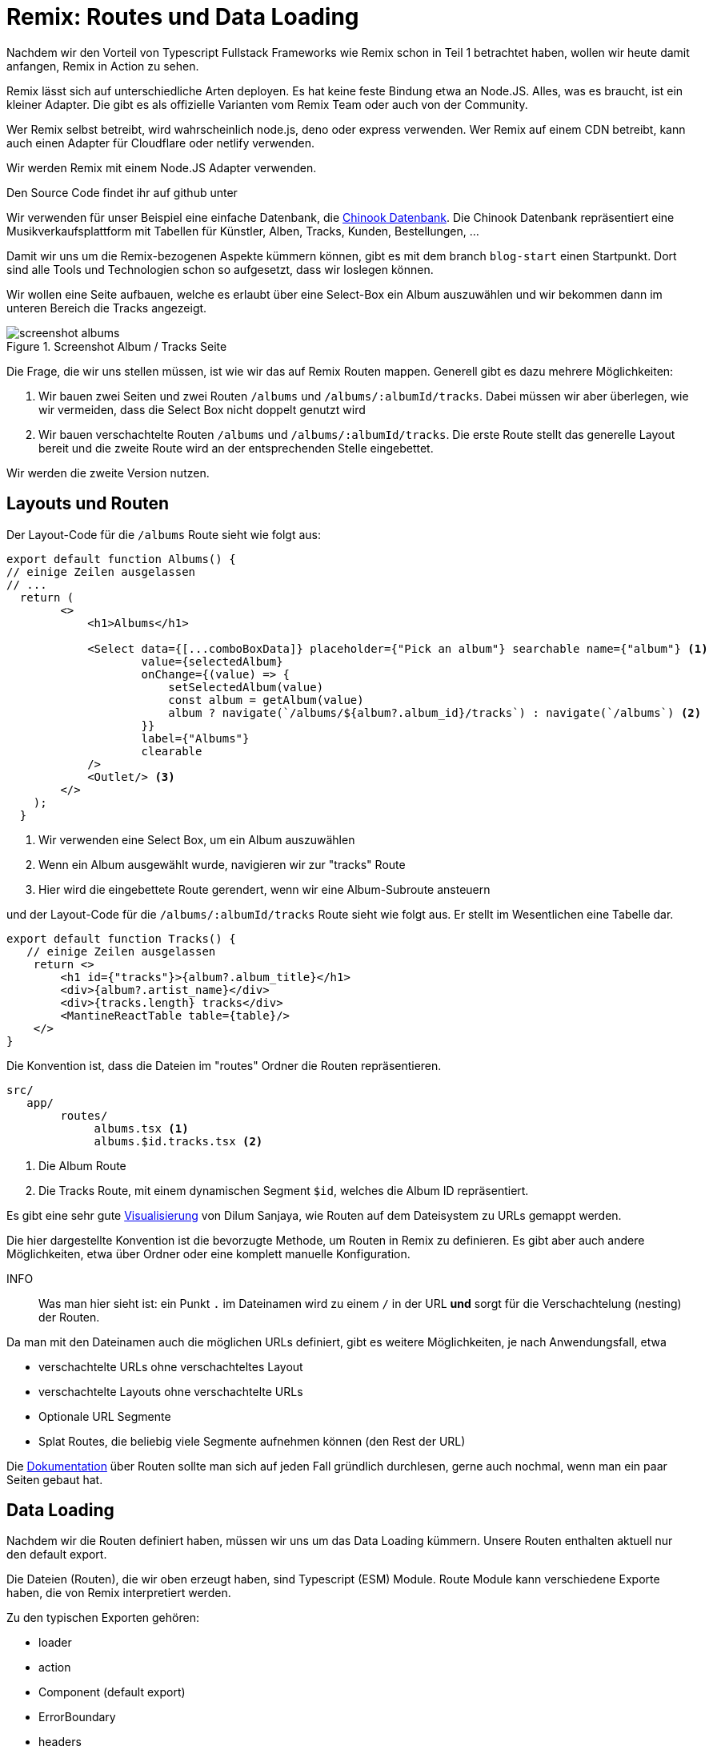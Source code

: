 = Remix: Routes und Data Loading

Nachdem wir den Vorteil von Typescript Fullstack Frameworks wie Remix schon in Teil 1 betrachtet haben, wollen wir heute damit anfangen, Remix in Action zu sehen.

Remix lässt sich auf unterschiedliche Arten deployen.
Es hat keine feste Bindung etwa an Node.JS.
Alles, was es braucht, ist ein kleiner Adapter.
Die gibt es als offizielle Varianten vom Remix Team oder auch von der Community.

Wer Remix selbst betreibt, wird wahrscheinlich node.js, deno oder express verwenden.
Wer Remix auf einem CDN betreibt, kann auch einen Adapter für Cloudflare oder netlify verwenden.

Wir werden Remix mit einem Node.JS Adapter verwenden.

Den Source Code findet ihr auf github unter
// TODO: add link

Wir verwenden für unser Beispiel eine einfache Datenbank, die https://github.com/lerocha/chinook-database[Chinook Datenbank].
Die Chinook Datenbank repräsentiert eine Musikverkaufsplattform mit Tabellen für Künstler, Alben, Tracks, Kunden, Bestellungen, ...

Damit wir uns um die Remix-bezogenen Aspekte kümmern können, gibt es mit dem branch `blog-start` einen Startpunkt.
Dort sind alle Tools und Technologien schon so aufgesetzt, dass wir loslegen können.

Wir wollen eine Seite aufbauen, welche es erlaubt über eine Select-Box ein Album auszuwählen und wir bekommen dann im unteren Bereich die Tracks angezeigt.

.Screenshot Album / Tracks Seite
image::screenshot-albums.png[]

Die Frage, die wir uns stellen müssen, ist wie wir das auf Remix Routen mappen.
Generell gibt es dazu mehrere Möglichkeiten:

1. Wir bauen zwei Seiten und zwei Routen `/albums` und `/albums/:albumId/tracks`.
Dabei müssen wir aber überlegen, wie wir vermeiden, dass die Select Box nicht doppelt genutzt wird
2. Wir bauen verschachtelte Routen `/albums` und `/albums/:albumId/tracks`.
Die erste Route stellt das generelle Layout bereit und die zweite Route wird an der entsprechenden Stelle eingebettet.

Wir werden die zweite Version nutzen.

== Layouts und Routen

Der Layout-Code für die `/albums` Route sieht wie folgt aus:

[source,typescript]
----
export default function Albums() {
// einige Zeilen ausgelassen
// ...
  return (
        <>
            <h1>Albums</h1>

            <Select data={[...comboBoxData]} placeholder={"Pick an album"} searchable name={"album"} <1>
                    value={selectedAlbum}
                    onChange={(value) => {
                        setSelectedAlbum(value)
                        const album = getAlbum(value)
                        album ? navigate(`/albums/${album?.album_id}/tracks`) : navigate(`/albums`) <2>
                    }}
                    label={"Albums"}
                    clearable
            />
            <Outlet/> <3>
        </>
    );
  }
----

<1> Wir verwenden eine Select Box, um ein Album auszuwählen
<2> Wenn ein Album ausgewählt wurde, navigieren wir zur "tracks" Route
<3> Hier wird die eingebettete Route gerendert, wenn wir eine Album-Subroute ansteuern

und der Layout-Code für die `/albums/:albumId/tracks` Route sieht wie folgt aus.
Er stellt im Wesentlichen eine Tabelle dar.

[source,typescript]
----
export default function Tracks() {
   // einige Zeilen ausgelassen
    return <>
        <h1 id={"tracks"}>{album?.album_title}</h1>
        <div>{album?.artist_name}</div>
        <div>{tracks.length} tracks</div>
        <MantineReactTable table={table}/>
    </>
}
----

Die Konvention ist, dass die Dateien im "routes" Ordner die Routen repräsentieren.

[source]
----
src/
   app/
        routes/
             albums.tsx <1>
             albums.$id.tracks.tsx <2>
----

<1> Die Album Route
<2> Die Tracks Route, mit einem dynamischen Segment `$id`, welches die Album ID repräsentiert.

Es gibt eine sehr gute https://interactive-remix-routing-v2.netlify.app/actors/trending[Visualisierung] von Dilum Sanjaya, wie Routen auf dem Dateisystem zu URLs gemappt werden.

Die hier dargestellte Konvention ist die bevorzugte Methode, um Routen in Remix zu definieren.
Es gibt aber auch andere Möglichkeiten, etwa über Ordner oder eine komplett manuelle Konfiguration.

INFO:: Was man hier sieht ist: ein Punkt `.` im Dateinamen wird zu einem `/` in der URL *und* sorgt für die Verschachtelung (nesting) der Routen.

Da man mit den Dateinamen auch die möglichen URLs definiert, gibt es weitere Möglichkeiten, je nach Anwendungsfall, etwa

* verschachtelte URLs ohne verschachteltes Layout
* verschachtelte Layouts ohne verschachtelte URLs
* Optionale URL Segmente
* Splat Routes, die beliebig viele Segmente aufnehmen können (den Rest der URL)

Die https://remix.run/docs/en/main/file-conventions/routes[Dokumentation] über Routen sollte man sich auf jeden Fall gründlich durchlesen, gerne auch nochmal, wenn man ein paar Seiten gebaut hat.

== Data Loading
Nachdem wir die Routen definiert haben, müssen wir uns um das Data Loading kümmern.
Unsere Routen enthalten aktuell nur den default export.

Die Dateien (Routen), die wir oben erzeugt haben, sind Typescript (ESM) Module.
Route Module kann verschiedene Exporte haben, die von Remix interpretiert werden.

Zu den typischen Exporten gehören:

* loader
* action
* Component (default export)
* ErrorBoundary
* headers

Letztere Funktion wird häufig verwendet, um die Cache-Control Header (für öffentliche Routen) zu setzen.
Details zu den verschiedenen Exporten findet sich unter dem Stichwort https://remix.run/docs/en/main/route/action[Route Module] in der Remix-Dokumentation.
